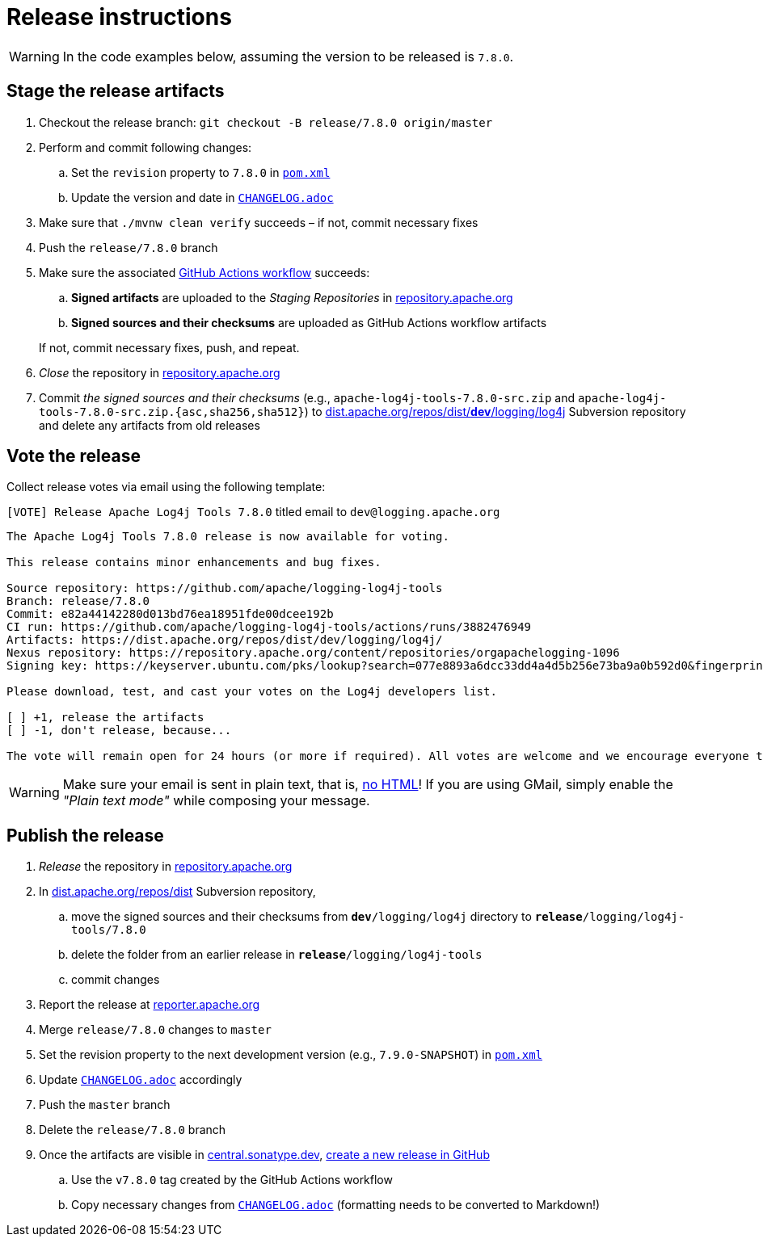 ////
Licensed to the Apache Software Foundation (ASF) under one or more
contributor license agreements. See the NOTICE file distributed with
this work for additional information regarding copyright ownership.
The ASF licenses this file to You under the Apache License, Version 2.0
(the "License"); you may not use this file except in compliance with
the License. You may obtain a copy of the License at

    https://www.apache.org/licenses/LICENSE-2.0

Unless required by applicable law or agreed to in writing, software
distributed under the License is distributed on an "AS IS" BASIS,
WITHOUT WARRANTIES OR CONDITIONS OF ANY KIND, either express or implied.
See the License for the specific language governing permissions and
limitations under the License.
////

= Release instructions

[WARNING]
====
In the code examples below, assuming the version to be released is `7.8.0`.
====

== Stage the release artifacts

. Checkout the release branch: `git checkout -B release/7.8.0 origin/master`
. Perform and commit following changes:
.. Set the `revision` property to `7.8.0` in xref:pom.xml[`pom.xml`]
.. Update the version and date in xref:CHANGELOG.adoc[`CHANGELOG.adoc`]
. Make sure that `./mvnw clean verify` succeeds – if not, commit necessary fixes
. Push the `release/7.8.0` branch
. Make sure the associated https://github.com/apache/logging-log4j-tools/actions[GitHub Actions workflow] succeeds:
.. **Signed artifacts** are uploaded to the _Staging Repositories_ in https://repository.apache.org/[repository.apache.org]
.. **Signed sources and their checksums** are uploaded as GitHub Actions workflow artifacts

+
If not, commit necessary fixes, push, and repeat.
. _Close_ the repository in https://repository.apache.org/[repository.apache.org]
. Commit _the signed sources and their checksums_ (e.g., `apache-log4j-tools-7.8.0-src.zip` and `apache-log4j-tools-7.8.0-src.zip.{asc,sha256,sha512}`) to https://dist.apache.org/repos/dist/dev/logging/log4j[dist.apache.org/repos/dist/**dev**/logging/log4j] Subversion repository and delete any artifacts from old releases

== Vote the release

Collect release votes via email using the following template:

.`[VOTE] Release Apache Log4j Tools 7.8.0` titled email to `dev@logging.apache.org`
[source]
----
The Apache Log4j Tools 7.8.0 release is now available for voting.

This release contains minor enhancements and bug fixes.

Source repository: https://github.com/apache/logging-log4j-tools
Branch: release/7.8.0
Commit: e82a44142280d013bd76ea18951fde00dcee192b
CI run: https://github.com/apache/logging-log4j-tools/actions/runs/3882476949
Artifacts: https://dist.apache.org/repos/dist/dev/logging/log4j/
Nexus repository: https://repository.apache.org/content/repositories/orgapachelogging-1096
Signing key: https://keyserver.ubuntu.com/pks/lookup?search=077e8893a6dcc33dd4a4d5b256e73ba9a0b592d0&fingerprint=on&op=index

Please download, test, and cast your votes on the Log4j developers list.

[ ] +1, release the artifacts
[ ] -1, don't release, because...

The vote will remain open for 24 hours (or more if required). All votes are welcome and we encourage everyone to test the release, but only the Logging Services PMC votes are officially counted. At least 3 +1 votes and more positive than negative votes are required.
----

[WARNING]
====
Make sure your email is sent in plain text, that is, https://infra.apache.org/contrib-email-tips#nohtml[no HTML]!
If you are using GMail, simply enable the _"Plain text mode"_ while composing your message.
====

== Publish the release

. _Release_ the repository in https://repository.apache.org/[repository.apache.org]
. In https://dist.apache.org/repos/dist/release/logging/log4j[dist.apache.org/repos/dist] Subversion repository,
.. move the signed sources and their checksums from `*dev*/logging/log4j` directory to `*release*/logging/log4j-tools/7.8.0`
.. delete the folder from an earlier release in `*release*/logging/log4j-tools`
.. commit changes
. Report the release at https://reporter.apache.org/[reporter.apache.org]
. Merge `release/7.8.0` changes to `master`
. Set the revision property to the next development version (e.g., `7.9.0-SNAPSHOT`) in xref:pom.xml[`pom.xml`]
. Update xref:CHANGELOG.adoc[`CHANGELOG.adoc`] accordingly
. Push the `master` branch
. Delete the `release/7.8.0` branch
. Once the artifacts are visible in https://central.sonatype.dev/[central.sonatype.dev], https://github.com/apache/logging-log4j-tools/releases/new[create a new release in GitHub]
.. Use the `v7.8.0` tag created by the GitHub Actions workflow
.. Copy necessary changes from xref:CHANGELOG.adoc[`CHANGELOG.adoc`] (formatting needs to be converted to Markdown!)
